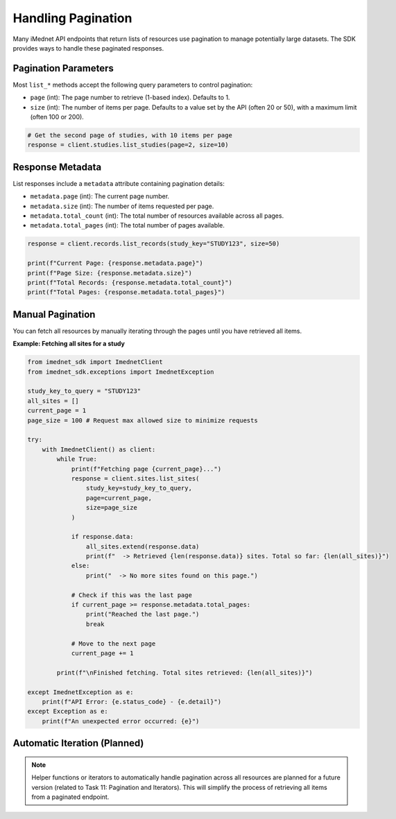 .. _usage-pagination:

Handling Pagination
===================

Many iMednet API endpoints that return lists of resources use pagination to manage potentially large datasets. The SDK provides ways to handle these paginated responses.

Pagination Parameters
---------------------

Most ``list_*`` methods accept the following query parameters to control pagination:

* ``page`` (int): The page number to retrieve (1-based index). Defaults to 1.
* ``size`` (int): The number of items per page. Defaults to a value set by the API (often 20 or 50), with a maximum limit (often 100 or 200).

.. code-block:: python

   # Get the second page of studies, with 10 items per page
   response = client.studies.list_studies(page=2, size=10)

Response Metadata
-----------------

List responses include a ``metadata`` attribute containing pagination details:

* ``metadata.page`` (int): The current page number.
* ``metadata.size`` (int): The number of items requested per page.
* ``metadata.total_count`` (int): The total number of resources available across all pages.
* ``metadata.total_pages`` (int): The total number of pages available.

.. code-block:: python

   response = client.records.list_records(study_key="STUDY123", size=50)

   print(f"Current Page: {response.metadata.page}")
   print(f"Page Size: {response.metadata.size}")
   print(f"Total Records: {response.metadata.total_count}")
   print(f"Total Pages: {response.metadata.total_pages}")

Manual Pagination
-----------------

You can fetch all resources by manually iterating through the pages until you have retrieved all items.

**Example: Fetching all sites for a study**

.. code-block:: python

   from imednet_sdk import ImednetClient
   from imednet_sdk.exceptions import ImednetException

   study_key_to_query = "STUDY123"
   all_sites = []
   current_page = 1
   page_size = 100 # Request max allowed size to minimize requests

   try:
       with ImednetClient() as client:
           while True:
               print(f"Fetching page {current_page}...")
               response = client.sites.list_sites(
                   study_key=study_key_to_query,
                   page=current_page,
                   size=page_size
               )

               if response.data:
                   all_sites.extend(response.data)
                   print(f"  -> Retrieved {len(response.data)} sites. Total so far: {len(all_sites)}")
               else:
                   print("  -> No more sites found on this page.")

               # Check if this was the last page
               if current_page >= response.metadata.total_pages:
                   print("Reached the last page.")
                   break

               # Move to the next page
               current_page += 1

           print(f"\nFinished fetching. Total sites retrieved: {len(all_sites)}")

   except ImednetException as e:
       print(f"API Error: {e.status_code} - {e.detail}")
   except Exception as e:
       print(f"An unexpected error occurred: {e}")


Automatic Iteration (Planned)
-----------------------------

.. note::
   Helper functions or iterators to automatically handle pagination across all resources are planned for a future version (related to Task 11: Pagination and Iterators). This will simplify the process of retrieving all items from a paginated endpoint.
